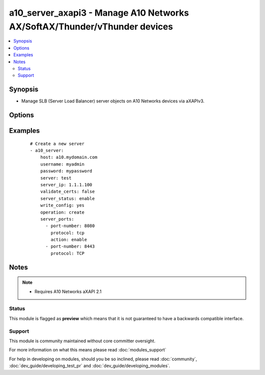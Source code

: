 .. _a10_server_axapi3:


a10_server_axapi3 - Manage A10 Networks AX/SoftAX/Thunder/vThunder devices
++++++++++++++++++++++++++++++++++++++++++++++++++++++++++++++++++++++++++

.. versionadded:: 2.3


.. contents::
   :local:
   :depth: 2


Synopsis
--------

* Manage SLB (Server Load Balancer) server objects on A10 Networks devices via aXAPIv3.




Options
-------

.. raw:: html

    <table border=1 cellpadding=4>
    <tr>
    <th class="head">parameter</th>
    <th class="head">required</th>
    <th class="head">default</th>
    <th class="head">choices</th>
    <th class="head">comments</th>
    </tr>
                <tr><td>host<br/><div style="font-size: small;"></div></td>
    <td>yes</td>
    <td></td>
        <td></td>
        <td><div>Hostname or IP of the A10 Networks device.</div>        </td></tr>
                <tr><td>operation<br/><div style="font-size: small;"></div></td>
    <td>no</td>
    <td>create</td>
        <td><ul><li>create</li><li>update</li><li>remove</li></ul></td>
        <td><div>Create, Update or Remove SLB server. For create and update operation, we use the IP address and server name specified in the POST message. For delete operation, we use the server name in the request URI.</div>        </td></tr>
                <tr><td>password<br/><div style="font-size: small;"></div></td>
    <td>yes</td>
    <td></td>
        <td></td>
        <td><div>Password for the <code>username</code> account.</div></br>
    <div style="font-size: small;">aliases: pass, pwd<div>        </td></tr>
                <tr><td>server_ip<br/><div style="font-size: small;"></div></td>
    <td>yes</td>
    <td></td>
        <td></td>
        <td><div>The SLB (Server Load Balancer) server IPv4 address.</div></br>
    <div style="font-size: small;">aliases: ip, address<div>        </td></tr>
                <tr><td>server_name<br/><div style="font-size: small;"></div></td>
    <td>yes</td>
    <td></td>
        <td></td>
        <td><div>The SLB (Server Load Balancer) server name.</div></br>
    <div style="font-size: small;">aliases: server<div>        </td></tr>
                <tr><td>server_ports<br/><div style="font-size: small;"></div></td>
    <td>no</td>
    <td></td>
        <td></td>
        <td><div>A list of ports to create for the server. Each list item should be a dictionary which specifies the <code>port:</code> and <code>protocol:</code>.</div>        </td></tr>
                <tr><td>server_status<br/><div style="font-size: small;"></div></td>
    <td>no</td>
    <td>enable</td>
        <td><ul><li>enable</li><li>disable</li></ul></td>
        <td><div>The SLB (Server Load Balancer) virtual server status.</div></br>
    <div style="font-size: small;">aliases: action<div>        </td></tr>
                <tr><td>username<br/><div style="font-size: small;"></div></td>
    <td>yes</td>
    <td></td>
        <td></td>
        <td><div>An account with administrator privileges.</div></br>
    <div style="font-size: small;">aliases: user, admin<div>        </td></tr>
                <tr><td>validate_certs<br/><div style="font-size: small;"> (added in 2.2)</div></td>
    <td>no</td>
    <td>yes</td>
        <td><ul><li>yes</li><li>no</li></ul></td>
        <td><div>If <code>no</code>, SSL certificates will not be validated. This should only be used on personally controlled devices using self-signed certificates.</div>        </td></tr>
                <tr><td>write_config<br/><div style="font-size: small;"> (added in 2.2)</div></td>
    <td>no</td>
    <td>no</td>
        <td><ul><li>yes</li><li>no</li></ul></td>
        <td><div>If <code>yes</code>, any changes will cause a write of the running configuration to non-volatile memory. This will save <em>all</em> configuration changes, including those that may have been made manually or through other modules, so care should be taken when specifying <code>yes</code>.</div>        </td></tr>
        </table>
    </br>



Examples
--------

 ::

    # Create a new server
    - a10_server:
        host: a10.mydomain.com
        username: myadmin
        password: mypassword
        server: test
        server_ip: 1.1.1.100
        validate_certs: false
        server_status: enable
        write_config: yes
        operation: create
        server_ports:
          - port-number: 8080
            protocol: tcp
            action: enable
          - port-number: 8443
            protocol: TCP
    


Notes
-----

.. note::
    - Requires A10 Networks aXAPI 2.1



Status
~~~~~~

This module is flagged as **preview** which means that it is not guaranteed to have a backwards compatible interface.


Support
~~~~~~~

This module is community maintained without core committer oversight.

For more information on what this means please read :doc:`modules_support`


For help in developing on modules, should you be so inclined, please read :doc:`community`, :doc:`dev_guide/developing_test_pr` and :doc:`dev_guide/developing_modules`.
